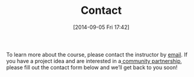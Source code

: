 #+POSTID: 92
#+DATE: [2014-09-05 Fri 17:42]
#+OPTIONS: toc:nil num:nil todo:nil pri:nil tags:nil ^:nil TeX:nil
#+CATEGORY: 
#+TAGS:
#+DESCRIPTION:
#+TITLE: Contact
#+PARENT: About, 


To learn more about the course, please contact the instructor by [[mailto:matt.pricd@utoronto.ca][email]]. If you have a project idea and are interested in a[[http:./partners][ community partnership]], please fill out the contact form below and we’ll get back to you soon!

